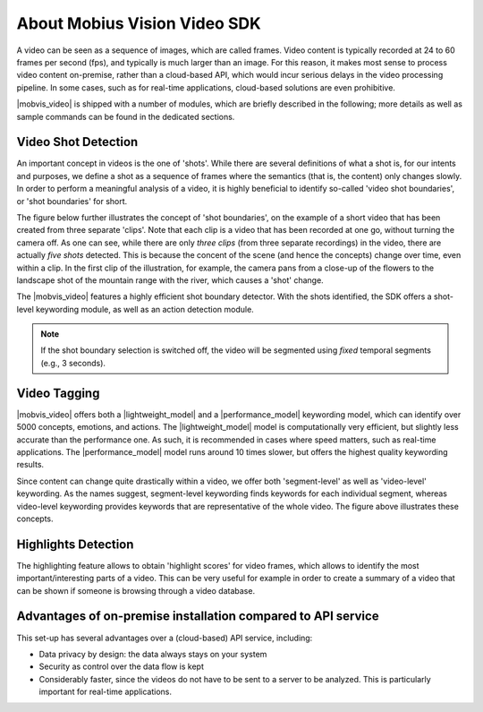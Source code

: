 About Mobius Vision Video SDK
======================================

A video can be seen as a sequence of images, which are called frames. Video content is typically recorded at 24 to 60 frames per second (fps), and typically is much larger than an image. For this reason, it makes most sense to process video content on-premise, rather than a cloud-based API, which would incur serious delays in the video processing pipeline. In some cases, such as for real-time applications, cloud-based solutions are even prohibitive.

|mobvis_video| is shipped with a number of modules, which are briefly described in the following; more details as well as sample commands can be found in the dedicated sections. 


Video Shot Detection
---------------------

An important concept in videos is the one of 'shots'. While there are several definitions of what a shot is, for our intents and purposes, we define a shot as a sequence of frames where the semantics (that is, the content) only changes slowly. In order to perform a meaningful analysis of a video, it is highly beneficial to identify so-called 'video shot boundaries', or 'shot boundaries' for short. 

The figure below further illustrates the concept of 'shot boundaries', on the example of a short video that has been created from three separate 'clips'. Note that each clip is a video that has been recorded at one go, without turning the camera off. As one can see, while there are only *three clips* (from three separate recordings) in the video, there are actually *five shots* detected. This is because the concent of the scene (and hence the concepts) change over time, even within a clip. In the first clip of the illustration, for example, the camera pans from a close-up of the flowers to the landscape shot of the mountain range with the river, which causes a 'shot' change.


.. image::
   data/shots_viz.png
   :align: center
   
   
The |mobvis_video| features a highly efficient shot boundary detector. With the shots identified, the SDK offers a shot-level keywording module, as well as an action detection module. 

.. note::
    
    If the shot boundary selection is switched off, the video will be segmented using *fixed* temporal segments (e.g., 3 seconds).


Video Tagging
----------------

|mobvis_video| offers both a |lightweight_model| and a |performance_model| keywording model, which can identify over 5000 concepts, emotions, and actions. The |lightweight_model| model is computationally very efficient, but slightly less accurate than the performance one. As such, it is recommended in cases where speed matters, such as real-time applications. The |performance_model| model runs around 10 times slower, but offers the highest quality keywording results.

Since content can change quite drastically within a video, we offer both 'segment-level' as well as 'video-level' keywording. As the names suggest, segment-level keywording finds keywords for each individual segment, whereas video-level keywording provides keywords that are representative of the whole video. The figure above illustrates these concepts.


Highlights Detection
----------------------------

The highlighting feature allows to obtain 'highlight scores' for video frames, which allows to identify the most important/interesting parts of a video. This can be very useful for example in order to create a summary of a video that can be shown if someone is browsing through a video database.




Advantages of on-premise installation compared to API service
---------------------------------------------------------------
This set-up has several advantages over a (cloud-based) API service, including:

* Data privacy by design: the data always stays on your system
* Security as control over the data flow is kept
* Considerably faster, since the videos do not have to be sent to a server to be analyzed. This is particularly important for real-time applications.
